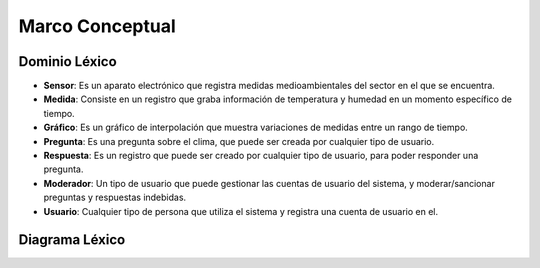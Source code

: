Marco Conceptual
=====

Dominio Léxico
--------------

- **Sensor**: Es un aparato electrónico que registra medidas medioambientales del sector en el que se encuentra.
- **Medida**: Consiste en un registro que graba información de temperatura y humedad en un momento específico de tiempo.
- **Gráfico**: Es un gráfico de interpolación que muestra variaciones de medidas entre un rango de tiempo.
- **Pregunta**: Es una pregunta sobre el clima, que puede ser creada por cualquier tipo de usuario.
- **Respuesta**: Es un registro que puede ser creado por cualquier tipo de usuario, para poder responder una pregunta.
- **Moderador**: Un tipo de usuario que puede gestionar las cuentas de usuario del sistema, y moderar/sancionar preguntas y respuestas indebidas.
- **Usuario**: Cualquier tipo de persona que utiliza el sistema y registra una cuenta de usuario en el.


Diagrama Léxico
---------------
